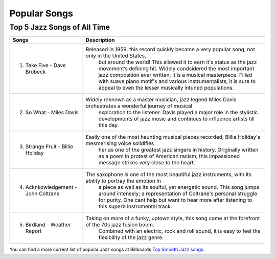 Popular Songs
=============

Top 5 Jazz Songs of All Time
----------------------------

=================================== =======================================================================================================
Songs		  						Description
=================================== =======================================================================================================
1) Take Five - Dave Brubeck			Released in 1959, this record quickly became a very popular song, not only in the United States, 
									but around the world! This allowed it to earn it's status as the jazz movement’s defining hit. Widely condsidered the most important jazz composition ever written, it is a musical masterpiece. Filled with suave piano motif's and various instrumentalists, it is sure to appeal to even the lesser musically intuned populations.

2) So What - Miles Davis			Widely reknown as a master musician, jazz legend Miles Davis orchestrates a wonderful journey of musical
 									exploration to the listener. Davis played a major role in the stylistic developments of jazz music and
 									continues to influence artists till this day.

3) Strange Fruit - Billie Holiday	Easily one of the most haunting musical pieces recorded, Billie Holiday's mesmerising voice solidifies
  									her as one of the greatest jazz singers in history. Originally written as a poem in protest of American
  									racism, this impassioned message strikes very close to the heart.

4) Acknkowledgement - John Coltrane	The saxophone is one of the most beautiful jazz instruments, with its ability to portray the emotion in
 									a piece as well as its soulful, yet energetic sound. This song jumps around intensely; a representation
 									of Coltrane's personal struggle for purity. One cant help but want to hear more after listening to this
 									superb instrumental track.

5) Birdland - Weather Report		Taking on more of a funky, uptown style, this song came at the forefront of the 70s jazz fusion boom.
 									Combined with an electric, rock and roll sound, it is easy to feel the flexibility of the jazz genre. 
=================================== =======================================================================================================

You can find a more current list of popular Jazz songs at Billboards `Top Smooth Jazz songs`_.

.. _Top Smooth Jazz Songs: https://www.billboard.com/charts/jazz-songs